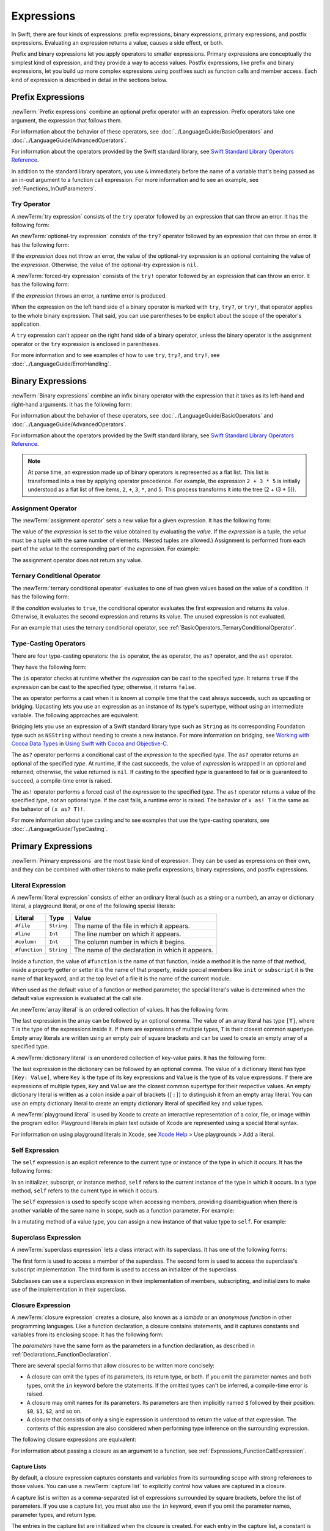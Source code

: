 Expressions
===========

In Swift, there are four kinds of expressions:
prefix expressions, binary expressions, primary expressions, and postfix expressions.
Evaluating an expression returns a value,
causes a side effect, or both.

Prefix and binary expressions let you
apply operators to smaller expressions.
Primary expressions are conceptually the simplest kind of expression,
and they provide a way to access values.
Postfix expressions,
like prefix and binary expressions,
let you build up more complex expressions
using postfixes such as function calls and member access.
Each kind of expression is described in detail
in the sections below.

.. langref-grammar

    expr          ::= expr-basic
    expr          ::= expr-trailing-closure expr-cast?

    expr-basic    ::= expr-sequence expr-cast?

    expr-sequence ::= expr-unary expr-binary*


.. syntax-grammar::

    Grammar of an expression

    expression --> try-operator-OPT prefix-expression binary-expressions-OPT
    expression-list --> expression | expression ``,`` expression-list


.. _Expressions_PrefixExpressions:

Prefix Expressions
------------------

:newTerm:`Prefix expressions` combine
an optional prefix operator with an expression.
Prefix operators take one argument,
the expression that follows them.

For information about the behavior of these operators,
see :doc:`../LanguageGuide/BasicOperators` and :doc:`../LanguageGuide/AdvancedOperators`.

For information about the operators provided by the Swift standard library,
see `Swift Standard Library Operators Reference <//apple_ref/doc/uid/TP40016054>`_.

In addition to the standard library operators,
you use ``&`` immediately before the name of a variable that's being passed
as an in-out argument to a function call expression.
For more information and to see an example,
see :ref:`Functions_InOutParameters`.

.. TODO: Need to a brief write up on the in-out-expression.

.. langref-grammar

    expr-unary   ::= operator-prefix* expr-postfix

.. syntax-grammar::

    Grammar of a prefix expression

    prefix-expression --> prefix-operator-OPT postfix-expression
    prefix-expression --> in-out-expression
    in-out-expression --> ``&`` identifier


.. _Expressions_TryExpression:

Try Operator
~~~~~~~~~~~~

A :newTerm:`try expression` consists of the ``try`` operator
followed by an expression that can throw an error.
It has the following form:

.. syntax-outline::

   try <#expression#>

An :newTerm:`optional-try expression` consists of the ``try?`` operator
followed by an expression that can throw an error.
It has the following form:

.. syntax-outline::

   try? <#expression#>

If the *expression* does not throw an error,
the value of the optional-try expression
is an optional containing the value of the *expression*.
Otherwise, the value of the optional-try expression is ``nil``.

A :newTerm:`forced-try expression` consists of the ``try!`` operator
followed by an expression that can throw an error.
It has the following form:

.. syntax-outline::

   try! <#expression#>

If the *expression* throws an error,
a runtime error is produced.

When the expression on the left hand side of a binary operator
is marked with ``try``, ``try?``, or ``try!``,
that operator applies to the whole binary expression.
That said, you can use parentheses to be explicit about the scope of the operator's application.

.. testcode:: placement-of-try

    >> func someThrowingFunction() throws -> Int { return 10 }
    >> func anotherThrowingFunction() throws -> Int { return 5 }
    >> var sum = 0
    << // sum : Int = 0
    -> sum = try someThrowingFunction() + anotherThrowingFunction()   // try applies to both function calls
    -> sum = try (someThrowingFunction() + anotherThrowingFunction()) // try applies to both function calls
    -> sum = (try someThrowingFunction()) + anotherThrowingFunction() // Error: try applies only to the first function call
    !! <REPL Input>:1:38: error: call can throw but is not marked with 'try'
    !! sum = (try someThrowingFunction()) + anotherThrowingFunction() // Error: try applies only to the first function call
    !!                                      ^~~~~~~~~~~~~~~~~~~~~~~~~

A ``try`` expression can't appear on the right hand side of a binary operator,
unless the binary operator is the assignment operator
or the ``try`` expression is enclosed in parentheses.

.. assertion:: try-on-right

    >> func someThrowingFunction() throws -> Int { return 10 }
    >> var sum = 0
    << // sum : Int = 0
    -> sum = 7 + try someThrowingFunction() // Error
    !! <REPL Input>:1:11: error: 'try' cannot appear to the right of a non-assignment operator
    !! sum = 7 + try someThrowingFunction() // Error
    !!           ^
    -> sum = 7 + (try someThrowingFunction()) // OK

For more information and to see examples of how to use ``try``, ``try?``, and ``try!``,
see :doc:`../LanguageGuide/ErrorHandling`.

.. syntax-grammar::

    Grammar of a try expression

    try-operator --> ``try`` | ``try`` ``?`` | ``try`` ``!``


.. _Expressions_BinaryExpressions:

Binary Expressions
------------------

:newTerm:`Binary expressions` combine
an infix binary operator with the expression that it takes
as its left-hand and right-hand arguments.
It has the following form:

.. syntax-outline::

   <#left-hand argument#> <#operator#> <#right-hand argument#>

For information about the behavior of these operators,
see :doc:`../LanguageGuide/BasicOperators` and :doc:`../LanguageGuide/AdvancedOperators`.

For information about the operators provided by the Swift standard library,
see `Swift Standard Library Operators Reference <//apple_ref/doc/uid/TP40016054>`_.

.. You have essentially expression sequences here, and within it are
   parts of the expressions.  We're calling them "expressions" even
   though they aren't what we ordinarily think of as expressions.  We
   have this two-phase thing where we do the expression sequence parsing
   which gives a rough parse tree.  Then after name binding we know
   operator precedence and we do a second phase of parsing that builds
   something that's a more traditional tree.

.. You're going to care about this if you're adding new operators --
   it's not a high priority.  We could probably loosely describe this
   process by saying that the parser handles it as a flat list and then
   applies the operator precedence to make a more typical parse tree.
   At some point, we will probably have to document the syntax around
   creating operators.  This may need to be discussed in the Language Guide
   in respect to the spacing rules -- ``x + y * z`` is different from
   ``x + y* z``.

.. note::

    At parse time,
    an expression made up of binary operators is represented
    as a flat list.
    This list is transformed into a tree
    by applying operator precedence.
    For example, the expression ``2 + 3 * 5``
    is initially understood as a flat list of five items,
    ``2``, ``+``, ``3``, ``*``, and ``5``.
    This process transforms it into the tree (2 + (3 * 5)).

.. langref-grammar

    expr-binary ::= op-binary-or-ternary expr-unary expr-cast?
    op-binary-or-ternary ::= operator-binary
    op-binary-or-ternary ::= '='
    op-binary-or-ternary ::= '?'-infix expr-sequence ':'

.. syntax-grammar::

    Grammar of a binary expression

    binary-expression --> binary-operator prefix-expression
    binary-expression --> assignment-operator try-operator-OPT prefix-expression
    binary-expression --> conditional-operator try-operator-OPT prefix-expression
    binary-expression --> type-casting-operator
    binary-expressions --> binary-expression binary-expressions-OPT


.. _Expressions_AssignmentOperator:

Assignment Operator
~~~~~~~~~~~~~~~~~~~

The :newTerm:`assignment operator` sets a new value
for a given expression.
It has the following form:

.. syntax-outline::

   <#expression#> = <#value#>

The value of the *expression*
is set to the value obtained by evaluating the *value*.
If the *expression* is a tuple,
the *value* must be a tuple
with the same number of elements.
(Nested tuples are allowed.)
Assignment is performed from each part of the *value*
to the corresponding part of the *expression*.
For example:

.. testcode:: assignmentOperator

    >> var (a, _, (b, c)) = ("test", 9.45, (12, 3))
    << // (a, _, (b, c)) : (String, Double, (Int, Int)) = ("test", 9.4499999999999993, (12, 3))
    -> (a, _, (b, c)) = ("test", 9.45, (12, 3))
    /> a is \"\(a)\", b is \(b), c is \(c), and 9.45 is ignored
    </ a is "test", b is 12, c is 3, and 9.45 is ignored

The assignment operator does not return any value.

.. langref-grammar

    op-binary-or-ternary ::= '='

.. syntax-grammar::

    Grammar of an assignment operator

    assignment-operator --> ``=``


.. _Expressions_TernaryConditionalOperator:

Ternary Conditional Operator
~~~~~~~~~~~~~~~~~~~~~~~~~~~~

The :newTerm:`ternary conditional operator` evaluates to one of two given values
based on the value of a condition.
It has the following form:

.. syntax-outline::

   <#condition#> ? <#expression used if true#> : <#expression used if false#>

If the *condition* evaluates to ``true``,
the conditional operator evaluates the first expression
and returns its value.
Otherwise, it evaluates the second expression
and returns its value.
The unused expression is not evaluated.

For an example that uses the ternary conditional operator,
see :ref:`BasicOperators_TernaryConditionalOperator`.

.. langref-grammar

    op-binary-or-ternary ::= '?'-infix expr-sequence ':'

.. syntax-grammar::

    Grammar of a conditional operator

    conditional-operator --> ``?`` try-operator-OPT expression ``:``


.. _Expressions_Type-CastingOperators:

Type-Casting Operators
~~~~~~~~~~~~~~~~~~~~~~~

There are four type-casting operators:
the ``is`` operator,
the ``as`` operator,
the ``as?`` operator,
and the ``as!`` operator.

They have the following form:

.. syntax-outline::

    <#expression#> is <#type#>
    <#expression#> as <#type#>
    <#expression#> as? <#type#>
    <#expression#> as! <#type#>

The ``is`` operator checks at runtime whether the *expression*
can be cast to the specified *type*.
It returns ``true`` if the *expression* can be cast to the specified *type*;
otherwise, it returns ``false``.

.. assertion:: triviallyTrueIsAndAs

    -> "hello" is String
    -> "hello" is Int
    <$ : Bool = true
    <$ : Bool = false
    !! <REPL Input>:1:9: warning: 'is' test is always true
    !! "hello" is String
    !! ^
    !! <REPL Input>:1:9: warning: cast from 'String' to unrelated type 'Int' always fails
    !! "hello" is Int
    !! ~~~~~~~ ^  ~~~

.. assertion:: is-operator-tautology

   -> class Base {}
   -> class Subclass: Base {}
   -> var s = Subclass()
   << // s : Subclass = REPL.Subclass
   -> var b = Base()
   << // b : Base = REPL.Base
   ---
   -> s is Base
   !! <REPL Input>:1:3: warning: 'is' test is always true
   !! s is Base
   !!   ^
   << // r0 : Bool = true

The ``as`` operator performs a cast
when it is known at compile time
that the cast always succeeds,
such as upcasting or bridging.
Upcasting lets you use an expression as an instance of its type's supertype,
without using an intermediate variable.
The following approaches are equivalent:

.. testcode:: explicit-type-with-as-operator

   -> func f(_ any: Any) { print("Function for Any") }
   -> func f(_ int: Int) { print("Function for Int") }
   -> let x = 10
   << // x : Int = 10
   -> f(x)
   <- Function for Int
   ---
   -> let y: Any = x
   << // y : Any = 10
   -> f(y)
   <- Function for Any
   ---
   -> f(x as Any)
   <- Function for Any

Bridging lets you use an expression of
a Swift standard library type such as ``String``
as its corresponding Foundation type such as ``NSString``
without needing to create a new instance.
For more information on bridging,
see `Working with Cocoa Data Types <//apple_ref/doc/uid/TP40014216-CH6>`_
in `Using Swift with Cocoa and Objective-C <//apple_ref/doc/uid/TP40014216>`_.

The ``as?`` operator
performs a conditional cast of the *expression*
to the specified *type*.
The ``as?`` operator returns an optional of the specified *type*.
At runtime, if the cast succeeds,
the value of *expression* is wrapped in an optional and returned;
otherwise, the value returned is ``nil``.
If casting to the specified *type*
is guaranteed to fail or is guaranteed to succeed,
a compile-time error is raised.

The ``as!`` operator performs a forced cast of the *expression* to the specified *type*.
The ``as!`` operator returns a value of the specified *type*, not an optional type.
If the cast fails, a runtime error is raised.
The behavior of ``x as! T`` is the same as the behavior of ``(x as? T)!``.

For more information about type casting
and to see examples that use the type-casting operators,
see :doc:`../LanguageGuide/TypeCasting`.

.. langref-grammar

    expr-cast ::= 'is' type
    expr-cast ::= 'as' type

.. syntax-grammar::

    Grammar of a type-casting operator

    type-casting-operator --> ``is`` type
    type-casting-operator --> ``as`` type
    type-casting-operator --> ``as`` ``?`` type
    type-casting-operator --> ``as`` ``!`` type


.. _Expressions_PrimaryExpressions:

Primary Expressions
-------------------

:newTerm:`Primary expressions`
are the most basic kind of expression.
They can be used as expressions on their own,
and they can be combined with other tokens
to make prefix expressions, binary expressions, and postfix expressions.

.. langref-grammar

    expr-primary  ::= expr-literal
    expr-primary  ::= expr-identifier
    expr-primary  ::= expr-super
    expr-primary  ::= expr-closure
    expr-primary  ::= expr-anon-closure-arg
    expr-primary  ::= expr-paren
    expr-primary  ::= expr-delayed-identifier

.. syntax-grammar::

    Grammar of a primary expression

    primary-expression --> identifier generic-argument-clause-OPT
    primary-expression --> literal-expression
    primary-expression --> self-expression
    primary-expression --> superclass-expression
    primary-expression --> closure-expression
    primary-expression --> parenthesized-expression
    primary-expression --> tuple-expression
    primary-expression --> implicit-member-expression
    primary-expression --> wildcard-expression
    primary-expression --> selector-expression
    primary-expression --> key-path-string-expression

.. NOTE: One reason for breaking primary expressions out of postfix
   expressions is for exposition -- it makes it easier to organize the
   prose surrounding the production rules.

.. TR: Is a generic argument clause allowed
   after an identifier in expression context?
   It seems like that should only occur when an identifier
   is a *type* identifier.


.. _Expressions_LiteralExpression:

Literal Expression
~~~~~~~~~~~~~~~~~~

A :newTerm:`literal expression` consists of
either an ordinary literal (such as a string or a number),
an array or dictionary literal,
a playground literal,
or one of the following special literals:

=============    ===========  ===============================================
Literal          Type         Value
=============    ===========  ===============================================
``#file``        ``String``   The name of the file in which it appears.
``#line``        ``Int``      The line number on which it appears.
``#column``      ``Int``      The column number in which it begins.
``#function``    ``String``   The name of the declaration in which it appears.
=============    ===========  ===============================================

Inside a function,
the value of ``#function`` is the name of that function,
inside a method it is the name of that method,
inside a property getter or setter it is the name of that property,
inside special members like ``init`` or ``subscript``
it is the name of that keyword,
and at the top level of a file it is the name of the current module.

When used as the default value of a function or method parameter,
the special literal's value is determined
when the default value expression is evaluated at the call site.

.. See also "Special Kinds of Parameters" in "Declarations"
   where the general rule is defined.

.. testcode:: special-literal-evaluated-at-call-site

    -> func logFunctionName(string: String = #function) {
           print(string)
       }
    -> func myFunction() {
          logFunctionName() // Prints "myFunction()".
       }
    >> myFunction()
    << myFunction()
    >> func noNamedArgs(_ i: Int, _ j: Int) { logFunctionName() }
    >> noNamedArgs(1, 2)
    << noNamedArgs
    >> func oneNamedArg(_ i: Int, withJay j: Int) { logFunctionName() }
    >> oneNamedArg(1, withJay: 2)
    << oneNamedArg(_:withJay:)
    >> func namedArgs(i: Int, withJay j: Int) { logFunctionName() }
    >> namedArgs(i: 1, withJay: 2)
    << namedArgs(i:withJay:)

.. Additional hidden tests above illustrate
   the somewhat irregular rules used by #function
   to write out the name of a function.
   In particular, the rule used for functions with no named arguments
   doesn't match the display in Xcode or our documentation.

An :newTerm:`array literal` is
an ordered collection of values.
It has the following form:

.. syntax-outline::

   [<#value 1#>, <#value 2#>, <#...#>]

The last expression in the array can be followed by an optional comma.
The value of an array literal has type ``[T]``,
where ``T`` is the type of the expressions inside it.
If there are expressions of multiple types,
``T`` is their closest common supertype.
Empty array literals are written using an empty
pair of square brackets and can be used to create an empty array of a specified type.

.. testcode:: array-literal-brackets

    -> var emptyArray: [Double] = []
    << // emptyArray : [Double] = []

.. Note: The normal style for the above would be
       var emptyArray = [Double]()
   but we're explicitly demonstrating the [] literal syntax here.

A :newTerm:`dictionary literal` is
an unordered collection of key-value pairs.
It has the following form:

.. syntax-outline::

   [<#key 1#>: <#value 1#>, <#key 2#>: <#value 2#>, <#...#>]

The last expression in the dictionary can be followed by an optional comma.
The value of a dictionary literal has type ``[Key: Value]``,
where ``Key`` is the type of its key expressions
and ``Value`` is the type of its value expressions.
If there are expressions of multiple types,
``Key`` and ``Value`` are the closest common supertype
for their respective values.
An empty dictionary literal is written as
a colon inside a pair of brackets (``[:]``)
to distinguish it from an empty array literal.
You can use an empty dictionary literal to create an empty dictionary literal
of specified key and value types.

.. testcode:: dictionary-literal-brackets

    -> var emptyDictionary: [String: Double] = [:]
    << // emptyDictionary : [String : Double] = [:]

A :newTerm:`playground literal`
is used by Xcode to create an interactive representation
of a color, file, or image within the program editor.
Playground literals in plain text outside of Xcode
are represented using a special literal syntax.

For information on using playground literals in Xcode,
see `Xcode Help <https://help.apple.com/xcode/>`_ > Use playgrounds > Add a literal.


.. langref-grammar

    expr-literal ::= integer_literal
    expr-literal ::= floating_literal
    expr-literal ::= character_literal
    expr-literal ::= string_literal
    expr-literal ::= '#file'
    expr-literal ::= '#line'
    expr-literal ::= '#column'

.. syntax-grammar::

    Grammar of a literal expression

    literal-expression --> literal
    literal-expression --> array-literal | dictionary-literal | playground-literal
    literal-expression --> ``#file`` | ``#line`` | ``#column`` | ``#function``

    array-literal --> ``[`` array-literal-items-OPT ``]``
    array-literal-items --> array-literal-item ``,``-OPT | array-literal-item ``,`` array-literal-items
    array-literal-item --> expression

    dictionary-literal --> ``[`` dictionary-literal-items ``]`` | ``[`` ``:`` ``]``
    dictionary-literal-items --> dictionary-literal-item ``,``-OPT | dictionary-literal-item ``,`` dictionary-literal-items
    dictionary-literal-item --> expression ``:`` expression

    playground-literal --> ``#colorLiteral`` ``(`` ``red`` ``:`` expression ``,`` ``green`` ``:`` expression ``,`` ``blue`` ``:`` expression ``,`` ``alpha`` ``:`` expression ``)``
    playground-literal --> ``#fileLiteral`` ``(`` ``resourceName`` ``:`` expression ``)``
    playground-literal --> ``#imageLiteral`` ``(`` ``resourceName`` ``:`` expression ``)``


.. _Expressions_SelfExpression:

Self Expression
~~~~~~~~~~~~~~~

The ``self`` expression is an explicit reference to the current type
or instance of the type in which it occurs.
It has the following forms:

.. syntax-outline::

    self
    self.<#member name#>
    self[<#subscript index#>]
    self(<#initializer arguments#>)
    self.init(<#initializer arguments#>)

.. TODO: Come back and explain the second to last form (i.e., self(arg: value)).

In an initializer, subscript, or instance method, ``self`` refers to the current
instance of the type in which it occurs. In a type method,
``self`` refers to the current type in which it occurs.

The ``self`` expression is used to specify scope when accessing members,
providing disambiguation when there is
another variable of the same name in scope,
such as a function parameter.
For example:

.. testcode:: self-expression

    -> class SomeClass {
           var greeting: String
           init(greeting: String) {
               self.greeting = greeting
           }
       }

In a mutating method of a value type,
you can assign a new instance of that value type to ``self``.
For example:

.. testcode:: self-expression

    -> struct Point {
          var x = 0.0, y = 0.0
          mutating func moveBy(x deltaX: Double, y deltaY: Double) {
             self = Point(x: x + deltaX, y: y + deltaY)
          }
       }
    >> var somePoint = Point(x: 1.0, y: 1.0)
    << // somePoint : Point = REPL.Point(x: 1.0, y: 1.0)
    >> somePoint.moveBy(x: 2.0, y: 3.0)
    >> print("The point is now at (\(somePoint.x), \(somePoint.y))")
    << The point is now at (3.0, 4.0)

.. iBooks Store screenshot begins here.

.. syntax-grammar::

    Grammar of a self expression

    self-expression -->  ``self`` | self-method-expression | self-subscript-expression | self-initializer-expression

    self-method-expression --> ``self`` ``.`` identifier
    self-subscript-expression --> ``self`` ``[`` expression-list ``]``
    self-initializer-expression --> ``self`` ``.`` ``init``


.. _Expressions_SuperclassExpression:

Superclass Expression
~~~~~~~~~~~~~~~~~~~~~

A :newTerm:`superclass expression` lets a class
interact with its superclass.
It has one of the following forms:

.. syntax-outline::

    super.<#member name#>
    super[<#subscript index#>]
    super.init(<#initializer arguments#>)

The first form is used to access a member of the superclass.
The second form is used to access the superclass's subscript implementation.
The third form is used to access an initializer of the superclass.

Subclasses can use a superclass expression
in their implementation of members, subscripting, and initializers
to make use of the implementation in their superclass.

.. langref-grammar

    expr-super ::= expr-super-method
    expr-super ::= expr-super-subscript
    expr-super ::= expr-super-constructor
    expr-super-method ::= 'super' '.' expr-identifier
    expr-super-subscript ::= 'super' '[' expr ']'
    expr-super-constructor ::= 'super' '.' 'init'

.. syntax-grammar::

    Grammar of a superclass expression

    superclass-expression --> superclass-method-expression | superclass-subscript-expression | superclass-initializer-expression

    superclass-method-expression --> ``super`` ``.`` identifier
    superclass-subscript-expression --> ``super`` ``[`` expression-list ``]``
    superclass-initializer-expression --> ``super`` ``.`` ``init``


.. _Expressions_ClosureExpression:

Closure Expression
~~~~~~~~~~~~~~~~~~

A :newTerm:`closure expression` creates a closure,
also known as a *lambda* or an *anonymous function*
in other programming languages.
Like a function declaration,
a closure contains statements,
and it captures constants and variables from its enclosing scope.
It has the following form:

.. syntax-outline::

   { (<#parameters#>) -> <#return type#> in
      <#statements#>
   }

The *parameters* have the same form
as the parameters in a function declaration,
as described in :ref:`Declarations_FunctionDeclaration`.

There are several special forms
that allow closures to be written more concisely:

.. iBooks Store screenshot ends here.

* A closure can omit the types
  of its parameters, its return type, or both.
  If you omit the parameter names and both types,
  omit the ``in`` keyword before the statements.
  If the omitted types can't be inferred,
  a compile-time error is raised.

* A closure may omit names for its parameters.
  Its parameters are then implicitly named
  ``$`` followed by their position:
  ``$0``, ``$1``, ``$2``, and so on.

* A closure that consists of only a single expression
  is understood to return the value of that expression.
  The contents of this expression are also considered
  when performing type inference on the surrounding expression.

The following closure expressions are equivalent:

.. testcode:: closure-expression-forms

    >> func myFunction(f: (Int, Int) -> Int) {}
    -> myFunction { (x: Int, y: Int) -> Int in
           return x + y
       }
    ---
    -> myFunction { x, y in
           return x + y
       }
    ---
    -> myFunction { return $0 + $1 }
    ---
    -> myFunction { $0 + $1 }

For information about passing a closure as an argument to a function,
see :ref:`Expressions_FunctionCallExpression`.

.. _Expressions_CaptureLists:

Capture Lists
+++++++++++++

By default, a closure expression captures
constants and variables from its surrounding scope
with strong references to those values.
You can use a :newTerm:`capture list` to explicitly control
how values are captured in a closure.

A capture list is written as a comma-separated list of expressions
surrounded by square brackets,
before the list of parameters.
If you use a capture list, you must also use the ``in`` keyword,
even if you omit the parameter names, parameter types, and return type.

The entries in the capture list are initialized
when the closure is created.
For each entry in the capture list,
a constant is initialized
to the value of the constant or variable that has the same name
in the surrounding scope.
For example in the code below,
``a`` is included in the capture list but ``b`` is not,
which gives them different behavior.

.. testcode:: capture-list-value-semantics

    -> var a = 0
    << // a : Int = 0
    -> var b = 0
    << // b : Int = 0
    -> let closure = { [a] in
        print(a, b)
    }
    << // closure : () -> () = (Function)
    ---
    -> a = 10
    -> b = 10
    -> closure()
    <- 0 10

There are two different things named ``a``,
the variable in the surrounding scope
and the constant in the closure's scope,
but only one variable named ``b``.
The ``a`` in the inner scope is initialized
with the value of the ``a`` in the outer scope
when the closure is created,
but their values are not connected in any special way.
This means that a change to the value of ``a`` in the outer scope
does not affect the value of ``a`` in the inner scope,
nor does a change to ``a`` inside the closure
affect the value of ``a`` outside the closure.
In contrast, there is only one variable named ``b`` ---
the ``b`` in the outer scope ---
so changes from inside or outside the closure are visible in both places.

.. [Contributor 6004] also describes the distinction as
   "capturing the variable, not the value"
   but he notes that we don't have a rigorous definition of
   capturing a variable in Swift
   (unlike some other languages)
   so that description's not likely to be very helpful for developers.

This distinction is not visible
when the captured variable's type has reference semantics.
For example,
there are two things named ``x`` in the code below,
a variable in the outer scope and a constant in the inner scope,
but they both refer to the same object
because of reference semantics.

.. testcode:: capture-list-reference-semantics

    -> class SimpleClass {
           var value: Int = 0
       }
    -> var x = SimpleClass()
    << // x : SimpleClass = REPL.SimpleClass
    -> var y = SimpleClass()
    << // y : SimpleClass = REPL.SimpleClass
    -> let closure = { [x] in
           print(x.value, y.value)
       }
    << // closure : () -> () = (Function)
    ---
    -> x.value = 10
    -> y.value = 10
    -> closure()
    <- 10 10

.. assertion:: capture-list-with-commas

    -> var x = 100
    << // x : Int = 100
    -> var y = 7
    << // y : Int = 7
    -> var f: () -> Int = { [x, y] in x+y }
    << // f : () -> Int = (Function)
    >> f()
    << // r0 : Int = 107

..  It's not an error to capture things that aren't included in the capture list,
    although maybe it should be.  See also rdar://17024367.

.. assertion:: capture-list-is-not-exhaustive

    -> var x = 100
       var y = 7
       var f: () -> Int = { [x] in x }
       var g: () -> Int = { [x] in x+y }
    << // x : Int = 100
    << // y : Int = 7
    << // f : () -> Int = (Function)
    << // g : () -> Int = (Function)
    ---
    -> f()
    << // r0 : Int = 100
    -> g()
    << // r1 : Int = 107

If the type of the expression's value is a class,
you can mark the expression in a capture list
with ``weak`` or ``unowned`` to capture a weak or unowned reference
to the expression's value.

.. testcode:: closure-expression-weak

    >> func myFunction(f: () -> Void) { f() }
    >> class C {
    >> let title = "Title"
    >> func method() {
    -> myFunction { print(self.title) }                    // strong capture
    -> myFunction { [weak self] in print(self!.title) }    // weak capture
    -> myFunction { [unowned self] in print(self.title) }  // unowned capture
    >> } }
    >> C().method()
    << Title
    << Title
    << Title

You can also bind an arbitrary expression
to a named value in a capture list.
The expression is evaluated when the closure is created,
and the value is captured with the specified strength.
For example:

.. testcode:: closure-expression-capture

    >> func myFunction(f: () -> Void) { f() }
    >> class P { let title = "Title" }
    >> class C {
    >> let parent = P()
    >> func method() {
    // Weak capture of "self.parent" as "parent"
    -> myFunction { [weak parent = self.parent] in print(parent!.title) }
    >> } }
    >> C().method()
    << Title

For more information and examples of closure expressions,
see :ref:`Closures_ClosureExpressions`.
For more information and examples of capture lists,
see :ref:`AutomaticReferenceCounting_ResolvingStrongReferenceCyclesForClosures`.

.. langref-grammar

    expr-closure ::= '{' closure-signature? brace-item* '}'
    closure-signature ::= pattern-tuple func-signature-result? 'in'
    closure-signature ::= identifier (',' identifier)* func-signature-result? 'in'
    expr-anon-closure-arg ::= dollarident

.. syntax-grammar::

    Grammar of a closure expression

    closure-expression --> ``{`` closure-signature-OPT statements-OPT ``}``

    closure-signature --> capture-list-OPT closure-parameter-clause ``throws``-OPT function-result-OPT ``in``
    closure-signature --> capture-list ``in``

    closure-parameter-clause --> ``(`` ``)`` | ``(`` closure-parameter-list ``)`` | identifier-list
    closure-parameter-list --> closure-parameter | closure-parameter ``,`` closure-parameter-list
    closure-parameter --> closure-parameter-name type-annotation-OPT
    closure-parameter --> closure-parameter-name type-annotation ``...``
    closure-parameter-name --> identifier

    capture-list --> ``[`` capture-list-items ``]``
    capture-list-items --> capture-list-item | capture-list-item ``,`` capture-list-items
    capture-list-item --> capture-specifier-OPT expression
    capture-specifier --> ``weak`` | ``unowned`` | ``unowned(safe)`` | ``unowned(unsafe)``

.. _Expressions_ImplicitMemberExpression:

Implicit Member Expression
~~~~~~~~~~~~~~~~~~~~~~~~~~

An :newTerm:`implicit member expression`
is an abbreviated way to access a member of a type,
such as an enumeration case or a type method,
in a context where type inference
can determine the implied type.
It has the following form:

.. syntax-outline::

   .<#member name#>

For example:

.. testcode:: implicitMemberEnum

    >> enum MyEnumeration { case someValue, anotherValue }
    -> var x = MyEnumeration.someValue
    << // x : MyEnumeration = REPL.MyEnumeration.someValue
    -> x = .anotherValue

.. langref-grammar

    expr-delayed-identifier ::= '.' identifier

.. syntax-grammar::

    Grammar of a implicit member expression

    implicit-member-expression --> ``.`` identifier


.. _Expressions_ParenthesizedExpression:

Parenthesized Expression
~~~~~~~~~~~~~~~~~~~~~~~~

A :newTerm:`parenthesized expression` consists of
an expression surrounded by parentheses.
You can use parentheses to specify the precedence of operations
by explicitly grouping expressions.
Grouping parentheses don't change an expression's type ---
for example, the type of ``(1)`` is simply ``Int``.

.. See "Tuple Expression" below for langref grammar.

.. syntax-grammar::

    Grammar of a parenthesized expression

    parenthesized-expression --> ``(`` expression ``)``


.. _Expressions_TupleExpression:

Tuple Expression
~~~~~~~~~~~~~~~~~~~~~~~~

A :newTerm:`tuple expression` consists of
a comma-separated list of expressions surrounded by parentheses.
Each expression can have an optional identifier before it,
separated by a colon (``:``).
It has the following form:

.. syntax-outline::

   (<#identifier 1#>: <#expression 1#>, <#identifier 2#>: <#expression 2#>, <#...#>)

A tuple expression can contain zero expressions,
or it can contain two or more expressions.
A single expression inside parentheses is a parenthesized expression.

.. langref-grammar

    expr-paren      ::= '(' ')'
    expr-paren      ::= '(' expr-paren-element (',' expr-paren-element)* ')'
    expr-paren-element ::= (identifier ':')? expr


.. syntax-grammar::

    Grammar of a tuple expression

    tuple-expression --> ``(`` ``)`` | ``(`` tuple-element ``,`` tuple-element-list ``)``
    tuple-element-list --> tuple-element | tuple-element ``,`` tuple-element-list
    tuple-element --> expression | identifier ``:`` expression

.. _Expressions_WildcardExpression:

Wildcard Expression
~~~~~~~~~~~~~~~~~~~

A :newTerm:`wildcard expression`
is used to explicitly ignore a value during an assignment.
For example, in the following assignment
10 is assigned to ``x`` and 20 is ignored:

.. testcode:: wildcardTuple

    >> var (x, _) = (10, 20)
    << // (x, _) : (Int, Int) = (10, 20)
    -> (x, _) = (10, 20)
    -> // x is 10, and 20 is ignored

.. syntax-grammar::

    Grammar of a wildcard expression

    wildcard-expression --> ``_``


.. _Expression_SelectorExpression:

Selector Expression
~~~~~~~~~~~~~~~~~~~

A selector expression lets you access the selector
used to refer to a method or to a property's
getter or setter in Objective-C.

.. syntax-outline::

   #selector(<#method name#>)
   #selector(getter: <#property name#>)
   #selector(setter: <#property name#>)

The *method name* and *property name* must be a reference to a method or a property
that is available in the Objective-C runtime.
The value of a selector expression is an instance of the ``Selector`` type.
For example:

.. testcode:: selector-expression

   >> import Foundation
   -> class SomeClass: NSObject {
          let property: String
          @objc(doSomethingWithInt:)
          func doSomething(_ x: Int) {}
   ---
          init(property: String) {
              self.property = property
          }
      }
   -> let selectorForMethod = #selector(SomeClass.doSomething(_:))
   << // selectorForMethod : Selector = doSomethingWithInt:
   -> let selectorForPropertyGetter = #selector(getter: SomeClass.property)
   << // selectorForPropertyGetter : Selector = property

When creating a selector for a property's getter,
the *property name* can be a reference to a variable or constant property.
In contrast, when creating a selector for a property's setter,
the *property name* must be a reference to a variable property only.

The *method name* can contain parentheses for grouping,
as well the ``as`` operator to disambiguate between methods that share a name
but have different type signatures.
For example:

.. testcode:: selector-expression

   -> extension SomeClass {
          @objc(doSomethingWithString:)
          func doSomething(_ x: String) { }
      }
   -> let anotherSelector = #selector(SomeClass.doSomething(_:) as (SomeClass) -> (String) -> Void)
   << // anotherSelector : Selector = doSomethingWithString:

Because a selector is created at compile time, not at runtime,
the compiler can check that a method or property exists
and that they're exposed to the Objective-C runtime.

.. note::

    Although the *method name* and the *property name* are expressions,
    they're never evaluated.

For more information about using selectors
in Swift code that interacts with Objective-C APIs,
see `Objective-C Selectors <//apple_ref/doc/uid/TP40014216-CH4-ID59>`_
in `Using Swift with Cocoa and Objective-C <//apple_ref/doc/uid/TP40014216>`_.

.. syntax-grammar::

    Grammar of a selector expression

    selector-expression --> ``#selector`` ``(`` expression  ``)``
    selector-expression --> ``#selector`` ``(`` ``getter:`` expression  ``)``
    selector-expression --> ``#selector`` ``(`` ``setter:`` expression  ``)``

.. Note: The parser does allow an arbitrary expression inside #selector(), not
   just a member name.  For example, see changes in Swift commit ef60d7289d in
   lib/Sema/CSApply.cpp -- there is explicit code to look through parens and
   optional binding.



.. _Expression_KeyPathExpression:

Key-Path String Expression
~~~~~~~~~~~~~~~~~~~~~~~~~~

A key-path string expression lets you access the string
used to refer to a property in Objective-C
for use in key-value coding and key-value observing APIs.

.. syntax-outline::

   #keyPath(<#property name#>)

The *property name* must be a reference to a property
that is available in the Objective-C runtime.
At compile time, the key-path string expression is replaced by a string literal.
For example:

.. testcode:: keypath-expression

   >> import Foundation
   -> @objc class SomeClass: NSObject {
         var someProperty: Int
         init(someProperty: Int) {
             self.someProperty = someProperty
         }
      }
   ---
   -> let c = SomeClass(someProperty: 12)
   <~ // c : SomeClass = <REPL.SomeClass:
   -> let keyPath = #keyPath(SomeClass.someProperty)
   << // keyPath : String = "someProperty"
   ---
   -> if let value = c.value(forKey: keyPath) {
   ->     print(value)
   -> }
   <- 12

When you use a key-path string expression within a class,
you can refer to a property of that class
by writing just the property name, without the class name.

.. testcode:: keypath-expression

   -> extension SomeClass {
         func getSomeKeyPath() -> String {
            return #keyPath(someProperty)
         }
      }
   -> print(keyPath == c.getSomeKeyPath())
   <- true

Because the key path string is created at compile time, not at runtime,
the compiler can check that the property exists
and that the property is exposed to the Objective-C runtime.

For more information about using selectors
in Swift code that interacts with Objective-C APIs,
see `Keys and Key Paths <//apple_ref/doc/uid/TP40014216-CH4-ID205>`_
in `Using Swift with Cocoa and Objective-C <//apple_ref/doc/uid/TP40014216>`_.
For information about key-value coding and key-value observing,
see `Key-Value Coding Programming Guide <//apple_ref/doc/uid/10000107i>`_
and `Key-Value Observing Programming Guide <//apple_ref/doc/uid/10000177i>`_.

.. note::

    Although the *property name* is an expression, it is never evaluated.


.. syntax-grammar::

    Grammar of a key-path string expression

    key-path-string-expression --> ``#keyPath`` ``(`` expression  ``)``


.. _Expressions_PostfixExpressions:

Postfix Expressions
-------------------

:newTerm:`Postfix expressions` are formed
by applying a postfix operator or other postfix syntax
to an expression.
Syntactically, every primary expression is also a postfix expression.

For information about the behavior of these operators,
see :doc:`../LanguageGuide/BasicOperators` and :doc:`../LanguageGuide/AdvancedOperators`.

For information about the operators provided by the Swift standard library,
see `Swift Standard Library Operators Reference <//apple_ref/doc/uid/TP40016054>`_.

.. langref-grammar

    expr-postfix  ::= expr-primary
    expr-postfix  ::= expr-postfix operator-postfix
    expr-postfix  ::= expr-new
    expr-postfix  ::= expr-init
    expr-postfix  ::= expr-dot
    expr-postfix  ::= expr-metatype
    expr-postfix  ::= expr-subscript
    expr-postfix  ::= expr-call
    expr-postfix  ::= expr-optional
    expr-force-value  ::= expr-force-value (typo in the langref; lhs should be expr-postfix)

.. syntax-grammar::

    Grammar of a postfix expression

    postfix-expression --> primary-expression
    postfix-expression --> postfix-expression postfix-operator
    postfix-expression --> function-call-expression
    postfix-expression --> initializer-expression
    postfix-expression --> explicit-member-expression
    postfix-expression --> postfix-self-expression
    postfix-expression --> subscript-expression
    postfix-expression --> forced-value-expression
    postfix-expression --> optional-chaining-expression


.. _Expressions_FunctionCallExpression:

Function Call Expression
~~~~~~~~~~~~~~~~~~~~~~~~

.. TODO: After we rewrite function decls,
   revisit this section to make sure that the names for things match.

A :newTerm:`function call expression` consists of a function name
followed by a comma-separated list of the function's arguments in parentheses.
Function call expressions have the following form:

.. syntax-outline::

    <#function name#>(<#argument value 1#>, <#argument value 2#>)

The *function name* can be any expression whose value is of a function type.

If the function definition includes names for its parameters,
the function call must include names before its argument values
separated by a colon (``:``).
This kind of function call expression has the following form:

.. syntax-outline::

   <#function name#>(<#argument name 1#>: <#argument value 1#>, <#argument name 2#>: <#argument value 2#>)

A function call expression can include a trailing closure
in the form of a closure expression immediately after the closing parenthesis.
The trailing closure is understood as an argument to the function,
added after the last parenthesized argument.
The following function calls are equivalent:

.. testcode:: trailing-closure

    >> func someFunction (x: Int, f: (Int) -> Bool) -> Bool {
    >>    return f(x)
    >> }
    >> let x = 10
    << // x : Int = 10
    // someFunction takes an integer and a closure as its arguments
    -> someFunction(x: x, f: {$0 == 13})
    << // r0 : Bool = false
    -> someFunction(x: x) {$0 == 13}
    << // r1 : Bool = false

If the trailing closure is the function's only argument,
the parentheses can be omitted.

.. testcode:: no-paren-trailing-closure

    >> class Data {
    >>    let data = 10
    >>    func someMethod(f: (Int) -> Bool) -> Bool {
    >>       return f(self.data)
    >>    }
    >> }
    >> let myData = Data()
    << // myData : Data = REPL.Data
    // someMethod takes a closure as its only argument
    -> myData.someMethod() {$0 == 13}
    << // r0 : Bool = false
    -> myData.someMethod {$0 == 13}
    << // r1 : Bool = false

.. langref-grammar

    expr-call ::= expr-postfix expr-paren
    expr-trailing-closure ::= expr-postfix expr-closure+

.. syntax-grammar::

    Grammar of a function call expression

    function-call-expression --> postfix-expression function-call-argument-clause
    function-call-expression --> postfix-expression function-call-argument-clause-OPT trailing-closure

    function-call-argument-clause --> ``(`` ``)`` | ``(`` function-call-argument-list ``)``
    function-call-argument-list --> function-call-argument | function-call-argument ``,`` function-call-argument-list
    function-call-argument --> expression | identifier ``:`` expression
    function-call-argument --> operator | identifier ``:`` operator

    trailing-closure --> closure-expression

.. Multiple trailing closures in LangRef is an error,
   and so is the trailing typecast,
   per [Contributor 6004] 2014-03-04 email.
   Not documenting those in the prose or grammar
   even though they happen to still work.


.. _Expressions_InitializerExpression:

Initializer Expression
~~~~~~~~~~~~~~~~~~~~~~

An :newTerm:`initializer expression` provides access
to a type's initializer.
It has the following form:

.. syntax-outline::

    <#expression#>.init(<#initializer arguments#>)

You use the initializer expression in a function call expression
to initialize a new instance of a type.
You also use an initializer expression
to delegate to the initializer of a superclass.

.. testcode:: init-call-superclass

    >> class SomeSuperClass { }
    -> class SomeSubClass: SomeSuperClass {
    ->     override init() {
    ->         // subclass initialization goes here
    ->         super.init()
    ->     }
    -> }

Like a function, an initializer can be used as a value.
For example:

.. testcode:: init-as-value

    // Type annotation is required because String has multiple initializers.
    -> let initializer: (Int) -> String = String.init
    << // initializer : (Int) -> String = (Function)
    -> let oneTwoThree = [1, 2, 3].map(initializer).reduce("", +)
    << // oneTwoThree : String = "123"
    -> print(oneTwoThree)
    <- 123

If you specify a type by name,
you can access the type's initializer without using an initializer expression.
In all other cases, you must use an initializer expression.

.. testcode:: explicit-implicit-init

    >> struct SomeType {
    >>     let data: Int
    >> }
    -> let s1 = SomeType.init(data: 3)  // Valid
    << // s1 : SomeType = REPL.SomeType(data: 3)
    -> let s2 = SomeType(data: 1)       // Also valid
    << // s2 : SomeType = REPL.SomeType(data: 1)
    ---
    >> let someValue = s1
    << // someValue : SomeType = REPL.SomeType(data: 3)
    -> let s3 = type(of: someValue).init(data: 7)  // Valid
    << // s3 : SomeType = REPL.SomeType(data: 7)
    -> let s4 = type(of: someValue)(data: 5)       // Error
    !! <REPL Input>:1:29: error: initializing from a metatype value must reference 'init' explicitly
    !! let s4 = type(of: someValue)(data: 5)       // Error
    !!                              ^
    !!                              .init

.. langref-grammar

    expr-init ::= expr-postfix '.' 'init'

.. syntax-grammar::

    Grammar of an initializer expression

    initializer-expression --> postfix-expression ``.`` ``init``
    initializer-expression --> postfix-expression ``.`` ``init`` ``(`` argument-names ``)``

.. _Expressions_ExplicitMemberExpression:

Explicit Member Expression
~~~~~~~~~~~~~~~~~~~~~~~~~~

An :newTerm:`explicit member expression` allows access
to the members of a named type, a tuple, or a module.
It consists of a period (``.``) between the item
and the identifier of its member.

.. syntax-outline::

   <#expression#>.<#member name#>

The members of a named type are named
as part of the type's declaration or extension.
For example:

.. testcode:: explicitMemberExpression

    -> class SomeClass {
           var someProperty = 42
       }
    -> let c = SomeClass()
    << // c : SomeClass = REPL.SomeClass
    -> let y = c.someProperty  // Member access
    << // y : Int = 42

The members of a tuple
are implicitly named using integers in the order they appear,
starting from zero.
For example:

.. testcode:: explicit-member-expression

    -> var t = (10, 20, 30)
    << // t : (Int, Int, Int) = (10, 20, 30)
    -> t.0 = t.1
    -> // Now t is (20, 20, 30)

The members of a module access
the top-level declarations of that module.

.. TR: Confirm?

To distinguish between methods or initializers
whose names differ only by the names of their arguments,
include the argument names in parentheses,
with each argument name followed by a colon (``:``).
Write an underscore (``_``) for an argument with no name.
To distinguish between overloaded methods,
use a type annotation.
For example:

.. testcode:: function-with-argument-names

    -> class SomeClass {
           func someMethod(x: Int, y: Int) {}
           func someMethod(x: Int, z: Int) {}
           func overloadedMethod(x: Int, y: Int) {}
           func overloadedMethod(x: Int, y: Bool) {}
       }
    -> let instance = SomeClass()
    ---
    << // instance : SomeClass = REPL.SomeClass
    -> let a = instance.someMethod              // Ambiguous
    !! <REPL Input>:1:9: error: ambiguous use of 'someMethod'
    !! let a = instance.someMethod              // Ambiguous
    !!         ^
    !! <REPL Input>:2:12: note: found this candidate
    !!              func someMethod(x: Int, y: Int) {}
    !!                   ^
    !! <REPL Input>:3:12: note: found this candidate
    !!              func someMethod(x: Int, z: Int) {}
    !!                   ^
    -> let b = instance.someMethod(x:y:)        // Unambiguous
    << // b : (Int, Int) -> () = (Function)
    ---
    -> let d = instance.overloadedMethod        // Ambiguous
    !! <REPL Input>:1:9: error: ambiguous use of 'overloadedMethod(x:y:)'
    !! let d = instance.overloadedMethod        // Ambiguous
    !!         ^
    !! <REPL Input>:4:12: note: found this candidate
    !!              func overloadedMethod(x: Int, y: Int) {}
    !!                   ^
    !! <REPL Input>:5:12: note: found this candidate
    !!              func overloadedMethod(x: Int, y: Bool) {}
    !!                   ^
    -> let d = instance.overloadedMethod(x:y:)  // Still ambiguous
    !! <REPL Input>:1:9: error: ambiguous use of 'overloadedMethod(x:y:)'
    !!     let d = instance.overloadedMethod(x:y:)  // Still ambiguous
    !!             ^
    !! <REPL Input>:4:12: note: found this candidate
    !!              func overloadedMethod(x: Int, y: Int) {}
    !!                   ^
    !! <REPL Input>:5:12: note: found this candidate
    !!              func overloadedMethod(x: Int, y: Bool) {}
    !!                   ^
    -> let d: (Int, Bool) -> Void  = instance.overloadedMethod(x:y:)  // Unambiguous
    << // d : (Int, Bool) -> Void = (Function)

If a period appears at the beginning of a line,
it is understood as part of an explicit member expression,
not as an implicit member expression.
For example, the following listing shows chained method calls
split over several lines:

.. testcode:: period-at-start-of-line
   :compile: true

   -> let x = [10, 3, 20, 15, 4]
   ->     .sorted()
   ->     .filter { $0 > 5 }
   ->     .map { $0 * 100 }
   >> print(x)
   << [1000, 1500, 2000]

.. langref-grammar

    expr-dot ::= expr-postfix '.' dollarident
    expr-dot ::= expr-postfix '.' expr-identifier

.. syntax-grammar::

    Grammar of an explicit member expression

    explicit-member-expression --> postfix-expression ``.`` decimal-digits
    explicit-member-expression --> postfix-expression ``.`` identifier generic-argument-clause-OPT
    explicit-member-expression --> postfix-expression ``.`` identifier ``(`` argument-names ``)``

    argument-names --> argument-name argument-names-OPT
    argument-name --> identifier ``:``

.. The grammar for method-name doesn't include the following:
       method-name --> identifier argument-names-OPT
   because the "postfix-expression . identifier" line above already covers that case.

.. See grammar for initializer-expression for the related "argument name" production there.



.. _Expressions_PostfixSelfExpression:

Postfix Self Expression
~~~~~~~~~~~~~~~~~~~~~~~

A postfix ``self`` expression consists of an expression or the name of a type,
immediately followed by ``.self``. It has the following forms:

.. syntax-outline::

       <#expression#>.self
       <#type#>.self

The first form evaluates to the value of the *expression*.
For example, ``x.self`` evaluates to ``x``.

The second form evaluates to the value of the *type*. Use this form
to access a type as a value. For example,
because ``SomeClass.self`` evaluates to the ``SomeClass`` type itself,
you can pass it to a function or method that accepts a type-level argument.

.. syntax-grammar::

    Grammar of a self expression

    postfix-self-expression --> postfix-expression ``.`` ``self``


.. _Expressions_SubscriptExpression:

Subscript Expression
~~~~~~~~~~~~~~~~~~~~

A :newTerm:`subscript expression` provides subscript access
using the getter and setter
of the corresponding subscript declaration.
It has the following form:

.. syntax-outline::

   <#expression#>[<#index expressions#>]

To evaluate the value of a subscript expression,
the subscript getter for the *expression*'s type is called
with the *index expressions* passed as the subscript parameters.
To set its value,
the subscript setter is called in the same way.

.. TR: Confirm that indexing on
   a comma-separated list of expressions
   is intentional, not just a side effect.
   I see this working, for example:
   (swift) class Test {
             subscript(a: Int, b: Int) -> Int { return 12 }
           }
   (swift) var t = Test()
   // t : Test = <Test instance>
   (swift) t[1, 2]
   // r0 : Int = 12

For information about subscript declarations,
see :ref:`Declarations_ProtocolSubscriptDeclaration`.

.. langref-grammar

    expr-subscript ::= expr-postfix '[' expr ']'

.. syntax-grammar::

    Grammar of a subscript expression

    subscript-expression --> postfix-expression ``[`` expression-list ``]``


.. _Expressions_Forced-ValueExpression:

Forced-Value Expression
~~~~~~~~~~~~~~~~~~~~~~~

A :newTerm:`forced-value expression` unwraps an optional value
that you are certain is not ``nil``.
It has the following form:

.. syntax-outline::

   <#expression#>!

If the value of the *expression* is not ``nil``,
the optional value is unwrapped
and returned with the corresponding nonoptional type.
Otherwise, a runtime error is raised.

The unwrapped value of a forced-value expression can be modified,
either by mutating the value itself,
or by assigning to one of the value's members.
For example:

.. testcode:: optional-as-lvalue

   -> var x: Int? = 0
   << // x : Int? = Optional(0)
   -> x! += 1
   /> x is now \(x!)
   </ x is now 1
   ---
   -> var someDictionary = ["a": [1, 2, 3], "b": [10, 20]]
   << // someDictionary : [String : Array<Int>] = ["b": [10, 20], "a": [1, 2, 3]]
   -> someDictionary["a"]![0] = 100
   /> someDictionary is now \(someDictionary)
   </ someDictionary is now ["b": [10, 20], "a": [100, 2, 3]]

.. langref-grammar

    expr-force-value ::= expr-postfix '!'

.. syntax-grammar::

    Grammar of a forced-value expression

    forced-value-expression --> postfix-expression ``!``


.. _Expression_OptionalChainingOperator:

Optional-Chaining Expression
~~~~~~~~~~~~~~~~~~~~~~~~~~~~

An :newTerm:`optional-chaining expression` provides a simplified syntax
for using optional values in postfix expressions.
It has the following form:

.. syntax-outline::

    <#expression#>?

The postfix ``?`` operator makes an optional-chaining expression
from an expression without changing the expression's value.

Optional-chaining expressions must appear within a postfix expression,
and they cause the postfix expression to be evaluated in a special way.
If the value of the optional-chaining expression is ``nil``,
all of the other operations in the postfix expression are ignored
and the entire postfix expression evaluates to ``nil``.
If the value of the optional-chaining expression is not ``nil``,
the value of the optional-chaining expression is unwrapped
and used to evaluate the rest of the postfix expression.
In either case,
the value of the postfix expression is still of an optional type.

If a postfix expression that contains an optional-chaining expression
is nested inside other postfix expressions,
only the outermost expression returns an optional type.
In the example below,
when ``c`` is not ``nil``,
its value is unwrapped and used to evaluate ``.property``,
the value of which is used to evaluate ``.performAction()``.
The entire expression ``c?.property.performAction()``
has a value of an optional type.

.. testcode:: optional-chaining

   >> class OtherClass { func performAction() -> Bool {return true} }
   >> class SomeClass { var property: OtherClass = OtherClass() }
   -> var c: SomeClass?
   << // c : SomeClass? = nil
   -> var result: Bool? = c?.property.performAction()
   << // result : Bool? = nil

The following example shows the behavior
of the example above
without using optional chaining.

.. testcode:: optional-chaining-alt

   >> class OtherClass { func performAction() -> Bool {return true} }
   >> class SomeClass { var property: OtherClass = OtherClass() }
   >> var c: SomeClass?
   << // c : SomeClass? = nil
   -> var result: Bool?
   << // result : Bool? = nil
   -> if let unwrappedC = c {
         result = unwrappedC.property.performAction()
      }

The unwrapped value of an optional-chaining expression can be modified,
either by mutating the value itself,
or by assigning to one of the value's members.
If the value of the optional-chaining expression is ``nil``,
the expression on the right hand side of the assignment operator
is not evaluated.
For example:

.. testcode:: optional-chaining-as-lvalue

   -> func someFunctionWithSideEffects() -> Int {
         return 42  // No actual side effects.
      }
   -> var someDictionary = ["a": [1, 2, 3], "b": [10, 20]]
   << // someDictionary : [String : Array<Int>] = ["b": [10, 20], "a": [1, 2, 3]]
   ---
   -> someDictionary["not here"]?[0] = someFunctionWithSideEffects()
   <$ : ()? = nil
   // someFunctionWithSideEffects is not evaluated
   /> someDictionary is still \(someDictionary)
   </ someDictionary is still ["b": [10, 20], "a": [1, 2, 3]]
   ---
   -> someDictionary["a"]?[0] = someFunctionWithSideEffects()
   <$ : ()? = Optional(())
   /> someFunctionWithSideEffects is evaluated and returns \(someFunctionWithSideEffects())
   </ someFunctionWithSideEffects is evaluated and returns 42
   /> someDictionary is now \(someDictionary)
   </ someDictionary is now ["b": [10, 20], "a": [42, 2, 3]]

.. langref-grammar

    expr-optional ::= expr-postfix '?'-postfix

.. syntax-grammar::

   Grammar of an optional-chaining expression

   optional-chaining-expression --> postfix-expression ``?``
